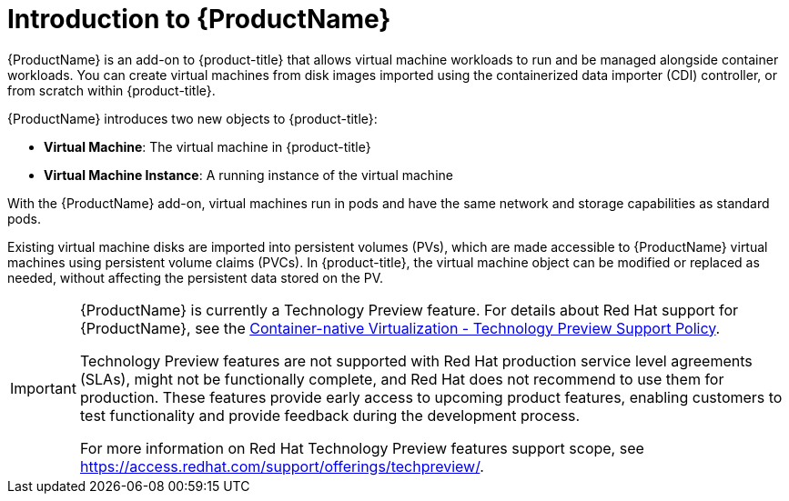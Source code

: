 // Module included in the following assemblies:
//
// * cnv/cnv-release-notes.adoc

[id='cnv-introduction-to-cnv-{context}']

// PLACEHOLDER: THIS FILE NEEDS TO BE UPDATED FOR CNV 2.0.

= Introduction to {ProductName}

{ProductName} is an add-on to {product-title} that allows virtual machine
workloads to run and be managed alongside container workloads.
You can create virtual machines from disk images imported using the
containerized data importer (CDI) controller, or from scratch within
{product-title}.

{ProductName} introduces two new objects to {product-title}:

* *Virtual Machine*: The virtual machine in {product-title}
* *Virtual Machine Instance*: A running instance of the virtual machine

With the {ProductName} add-on, virtual machines run in pods and have the same
network and storage capabilities as standard pods.

Existing virtual machine disks are imported into persistent volumes (PVs),
which are made accessible to {ProductName} virtual machines
using persistent volume claims (PVCs). In {product-title}, the virtual machine
object can be modified or replaced as needed, without affecting the persistent
data stored on the PV.


[IMPORTANT]
====
{ProductName} is currently a Technology Preview feature. For details about Red
Hat support for {ProductName}, see the
https://access.redhat.com/articles/3742571[Container-native Virtualization - Technology Preview Support Policy].

Technology Preview features are not supported with Red Hat production service
level agreements (SLAs), might not be functionally complete, and Red Hat does
not recommend to use them for production. These features provide early access
to upcoming product features, enabling customers to test functionality and
provide feedback during the development process.

For more information on Red Hat Technology Preview features support scope,
see https://access.redhat.com/support/offerings/techpreview/.
====
